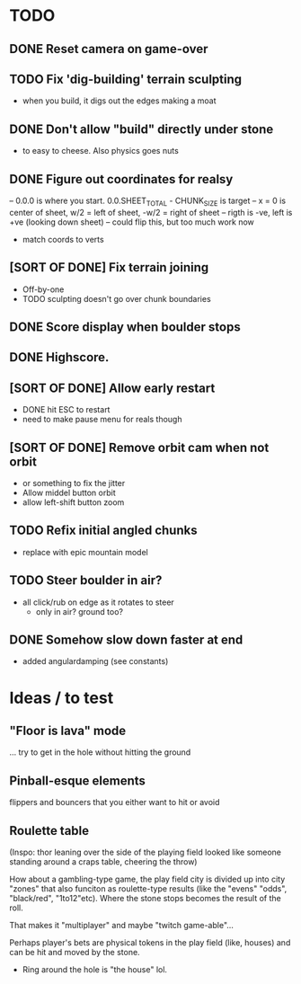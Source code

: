 * TODO
** DONE Reset camera on game-over
** TODO Fix 'dig-building' terrain sculpting
- when you build, it digs out the edges making a moat
** DONE Don't allow "build" directly under stone
- to easy to cheese. Also physics goes nuts
** DONE Figure out coordinates for realsy
-- 0.0.0 is where you start. 0.0.SHEET_TOTAL - CHUNK_SIZE is target
-- x = 0 is center of sheet, w/2 = left  of sheet, -w/2 = right of sheet
-- rigth is -ve, left is +ve (looking down sheet)
-- could flip this, but too much work now
- match coords to verts  
** [SORT OF DONE] Fix terrain joining
- Off-by-one
- TODO sculpting doesn't go over chunk boundaries
** DONE Score display when boulder stops
** DONE Highscore.
** [SORT OF DONE] Allow early restart
- DONE hit ESC to restart
- need to make pause menu for reals though
** [SORT OF DONE] Remove orbit cam when not orbit
- or something to fix the jitter
- Allow middel button orbit
- allow left-shift button zoom
** TODO Refix initial angled chunks
- replace with epic mountain model
** TODO Steer boulder in air?
- all click/rub on edge as it rotates to steer
  - only in air? ground too?
** DONE Somehow slow down faster at end
- added angulardamping (see constants)


* Ideas / to test
** "Floor is lava" mode
... try to get in the hole without hitting the ground
** Pinball-esque elements
flippers and bouncers that you either want to hit or avoid
** Roulette table
(Inspo: thor leaning over the side of the playing field looked like someone standing around a craps table, cheering the throw)

How about a gambling-type game, the play field city is divided up into city "zones" that also funciton as roulette-type results (like the "evens" "odds", "black/red", "1to12"etc). Where the stone stops becomes the result of the roll.

That makes it "multiplayer" and maybe "twitch game-able"...

Perhaps player's bets are physical tokens in the play field (like, houses) and can be hit and moved by the stone.

- Ring around the hole is "the house" lol.
